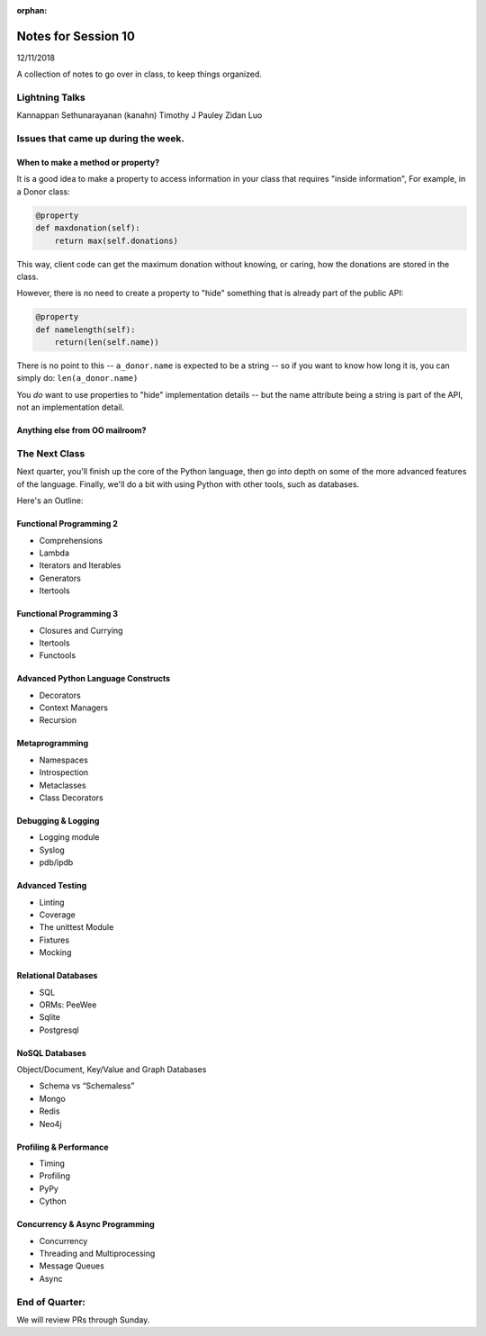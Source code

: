 
:orphan:

.. _notes_session10:

####################
Notes for Session 10
####################

12/11/2018

A collection of notes to go over in class, to keep things organized.

Lightning Talks
===============

Kannappan Sethunarayanan (kanahn)
Timothy J Pauley
Zidan Luo

Issues that came up during the week.
====================================

When to make a method or property?
-----------------------------------

It is a good idea to make a property to access information in your class that requires "inside information", For example, in a Donor class:

.. code-block:: python

  @property
  def maxdonation(self):
      return max(self.donations)

This way, client code can get the maximum donation without knowing, or caring, how the donations are stored in the class.

However, there is no need to create a property to "hide" something that is already part of the public API:

.. code-block:: python

  @property
  def namelength(self):
      return(len(self.name))

There is no point to this -- ``a_donor.name`` is expected to be a string -- so if you want to know how long it is, you can simply do:  ``len(a_donor.name)``

You *do* want to use properties to "hide" implementation details -- but the name attribute being a string is part of the API, not an implementation detail.


Anything else from OO mailroom?
-------------------------------


The Next Class
==============

Next quarter, you'll finish up the core of the Python language, then go into depth on some of the more advanced features of the language. Finally, we'll do a bit with using Python with other tools, such as databases.

Here's an Outline:

Functional Programming 2
------------------------

* Comprehensions
* Lambda
* Iterators and Iterables
* Generators
* Itertools


Functional Programming 3
------------------------

* Closures and Currying
* Itertools
* Functools

Advanced Python Language Constructs
-----------------------------------

* Decorators
* Context Managers
* Recursion

Metaprogramming
---------------

* Namespaces
* Introspection
* Metaclasses
* Class Decorators


Debugging & Logging
-------------------
* Logging module
* Syslog
* pdb/ipdb

Advanced Testing
----------------
* Linting
* Coverage
* The unittest Module
* Fixtures
* Mocking

Relational Databases
--------------------
* SQL
* ORMs: PeeWee
* Sqlite
* Postgresql


NoSQL Databases
---------------
Object/Document, Key/Value and Graph Databases

* Schema vs “Schemaless”
* Mongo
* Redis
* Neo4j

Profiling & Performance
-----------------------

* Timing
* Profiling
* PyPy
* Cython

Concurrency & Async Programming
-------------------------------

* Concurrency
* Threading and Multiprocessing
* Message Queues
* Async


End of Quarter:
===============

We will review PRs through Sunday.






